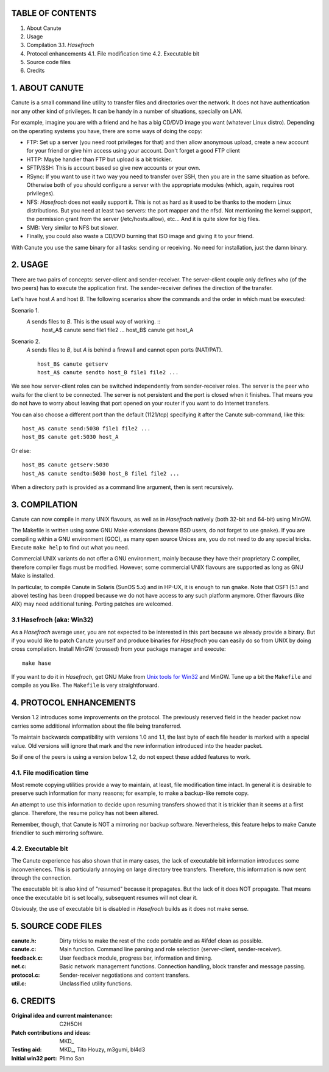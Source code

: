 TABLE OF CONTENTS
=================

1. About Canute
2. Usage
3. Compilation
   3.1. *Hasefroch*
4. Protocol enhancements
   4.1. File modification time
   4.2. Executable bit
5. Source code files
6. Credits


1. ABOUT CANUTE
===============

Canute is a small command line utility to transfer files and directories over
the network.  It does not have authentication nor any other kind of privileges.
It can be handy in a number of situations, specially on LAN.

For example, imagine you are with a friend and he has a big CD/DVD image you
want (whatever Linux distro).  Depending on the operating systems you have,
there are some ways of doing the copy:

- FTP: Set up a server (you need root privileges for that) and then allow
  anonymous upload, create a new account for your friend or give him access
  using your account.  Don't forget a good FTP client

- HTTP: Maybe handier than FTP but upload is a bit trickier.

- SFTP/SSH: This is account based so give new accounts or your own.

- RSync: If you want to use it two way you need to transfer over SSH, then you
  are in the same situation as before.  Otherwise both of you should configure a
  server with the appropriate modules (which, again, requires root privileges).

- NFS: *Hasefroch* does not easily support it.  This is not as hard as it used to
  be thanks to the modern Linux distributions.  But you need at least two
  servers: the port mapper and the nfsd.  Not mentioning the kernel support, the
  permission grant from the server (/etc/hosts.allow), etc...  And it is quite
  slow for big files.

- SMB: Very similar to NFS but slower.

- Finally, you could also waste a CD/DVD burning that ISO image and giving it to
  your friend.

With Canute you use the same binary for all tasks: sending or receiving.  No
need for installation, just the damn binary.


2. USAGE
========

There are two pairs of concepts: server-client and sender-receiver.  The
server-client couple only defines who (of the two peers) has to execute the
application first.  The sender-receiver defines the direction of the
transfer.

Let's have host *A* and host *B*.  The following scenarios show the commands and the
order in which must be executed:

Scenario 1.
   *A* sends files to *B*.  This is the usual way of working. ::
      host_A$ canute send file1 file2 ...
      host_B$ canute get host_A
Scenario 2.
   *A* sends files to *B*, but *A* is behind a firewall and cannot open ports
   (NAT/PAT). ::
      host_B$ canute getserv
      host_A$ canute sendto host_B file1 file2 ...

We see how server-client roles can be switched independently from
sender-receiver roles.  The server is the peer who waits for the client to be
connected.  The server is not persistent and the port is closed when it
finishes.  That means you do not have to worry about leaving that port opened on
your router if you want to do Internet transfers.

You can also choose a different port than the default (1121/tcp) specifying it
after the Canute sub-command, like this::

   host_A$ canute send:5030 file1 file2 ...
   host_B$ canute get:5030 host_A

Or else::

   host_B$ canute getserv:5030
   host_A$ canute sendto:5030 host_B file1 file2 ...

When a directory path is provided as a command line argument, then is sent
recursively.


3. COMPILATION
==============

Canute can now compile in many UNIX flavours, as well as in *Hasefroch* natively
(both 32-bit and 64-bit) using MinGW.

The Makefile is written using some GNU Make extensions (beware BSD users, do not
forget to use ``gmake``).  If you are compiling within a GNU environment (GCC), as
many open source Unices are, you do not need to do any special tricks.  Execute
``make help`` to find out what you need.

Commercial UNIX variants do not offer a GNU environment, mainly because they
have their proprietary C compiler, therefore compiler flags must be modified.
However, some commercial UNIX flavours are supported as long as GNU Make is
installed.

In particular, to compile Canute in Solaris (SunOS 5.x) and in HP-UX, it is
enough to run ``gmake``.  Note that OSF1 (5.1 and above) testing has been
dropped because we do not have access to any such platform anymore.  Other
flavours (like AIX) may need additional tuning.  Porting patches are welcomed.


3.1 Hasefroch (aka: Win32)
--------------------------

As a *Hasefroch* average user, you are not expected to be interested in this part
because we already provide a binary.  But if you would like to patch Canute
yourself and produce binaries for *Hasefroch* you can easily do so from UNIX by
doing cross compilation.  Install MinGW (crossed) from your package manager and
execute::

   make hase

If you want to do it in *Hasefroch*, get GNU Make from `Unix tools for Win32`__
and MinGW.  Tune up a bit the ``Makefile`` and compile as you like.  The
``Makefile`` is very straightforward.

__ http://unxutils.sourceforge.net


4. PROTOCOL ENHANCEMENTS
========================

Version 1.2 introduces some improvements on the protocol.  The previously
reserved field in the header packet now carries some additional information
about the file being transferred.

To maintain backwards compatibility with versions 1.0 and 1.1, the last byte of
each file header is marked with a special value.  Old versions will ignore that
mark and the new information introduced into the header packet.

So if one of the peers is using a version below 1.2, do not expect these added
features to work.


4.1. File modification time
---------------------------

Most remote copying utilities provide a way to maintain, at least, file
modification time intact.  In general it is desirable to preserve such
information for many reasons; for example, to make a backup-like remote copy.

An attempt to use this information to decide upon resuming transfers showed that
it is trickier than it seems at a first glance.  Therefore, the resume policy
has not been altered.

Remember, though, that Canute is NOT a mirroring nor backup software.
Nevertheless, this feature helps to make Canute friendlier to such mirroring
software.


4.2. Executable bit
-------------------

The Canute experience has also shown that in many cases, the lack of executable
bit information introduces some inconveniences.  This is particularly annoying
on large directory tree transfers.  Therefore, this information is now sent
through the connection.

The executable bit is also kind of "resumed" because it propagates.  But the
lack of it does NOT propagate.  That means once the executable bit is set
locally, subsequent resumes will not clear it.

Obviously, the use of executable bit is disabled in *Hasefroch* builds as it
does not make sense.


5. SOURCE CODE FILES
====================

:canute.h:
   Dirty tricks to make the rest of the code portable and as #ifdef clean as
   possible.

:canute.c:
   Main function.  Command line parsing and role selection (server-client,
   sender-receiver).

:feedback.c:
   User feedback module, progress bar, information and timing.

:net.c:
   Basic network management functions.  Connection handling, block transfer and
   message passing.

:protocol.c:
   Sender-receiver negotiations and content transfers.

:util.c:
   Unclassified utility functions.


6. CREDITS
==========

:Original idea and current maintenance: C2H5OH
:Patch contributions and ideas: MKD_
:Testing aid: MKD_, Tito Houzy, m3gumi, bl4d3
:Initial win32 port: Plimo San
